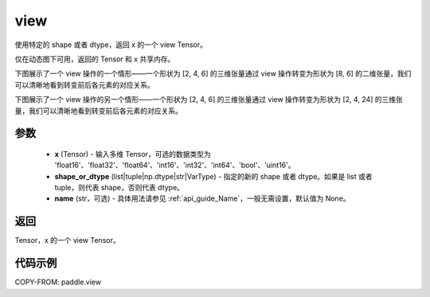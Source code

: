 .. _cn_api_paddle_view:

view
--------------------------------

.. py:function:: paddle.view(x, shape_or_dtype, name=None)

使用特定的 shape 或者 dtype，返回 x 的一个 view Tensor。

仅在动态图下可用，返回的 Tensor 和 x 共享内存。

下图展示了一个 view 操作的一个情形——一个形状为 [2, 4, 6] 的三维张量通过 view 操作转变为形状为 [8, 6] 的二维张量，我们可以清晰地看到转变前后各元素的对应关系。

.. image:: ../../images/api_legend/view_1.png
   :alt: 图例

下图展示了一个 view 操作的另一个情形——一个形状为 [2, 4, 6] 的三维张量通过 view 操作转变为形状为 [2, 4, 24] 的三维张量，我们可以清晰地看到转变前后各元素的对应关系。

.. image:: ../../images/api_legend/view_2.png
   :alt: 图例

参数
:::::::::

    - **x** (Tensor) - 输入多维 Tensor，可选的数据类型为 'float16'、'float32'、'float64'、'int16'、'int32'、'int64'、'bool'、'uint16'。
    - **shape_or_dtype** (list|tuple|np.dtype|str|VarType) - 指定的新的 shape 或者 dtype。如果是 list 或者 tuple，则代表 shape，否则代表 dtype。
    - **name** (str，可选) - 具体用法请参见 :ref:`api_guide_Name`，一般无需设置，默认值为 None。

返回
:::::::::
Tensor，x 的一个 view Tensor。


代码示例
:::::::::

COPY-FROM: paddle.view
